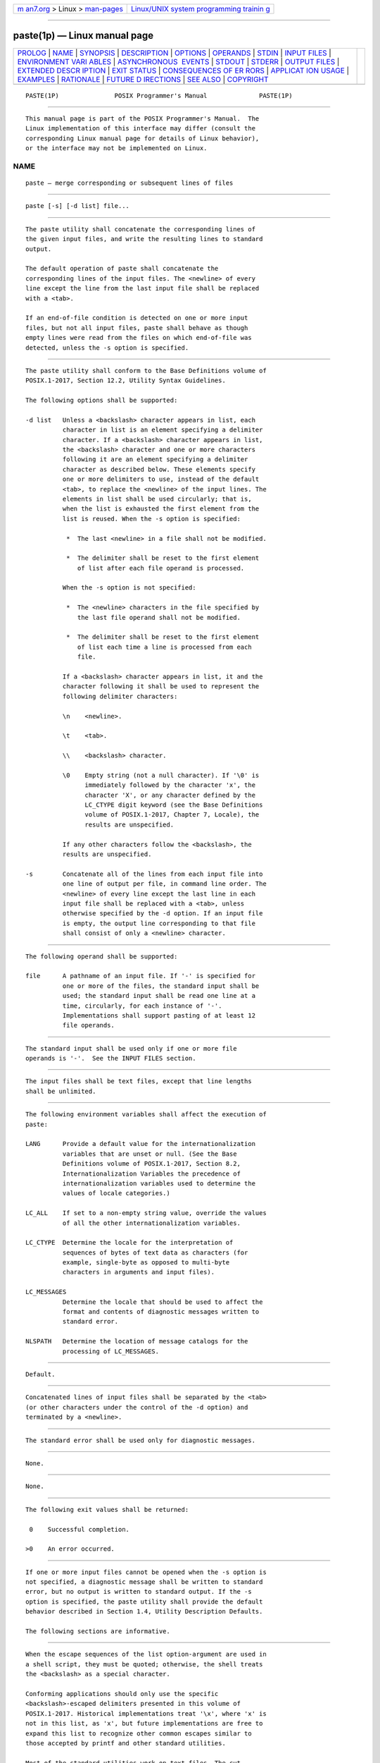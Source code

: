.. container:: page-top

.. container:: nav-bar

   +----------------------------------+----------------------------------+
   | `m                               | `Linux/UNIX system programming   |
   | an7.org <../../../index.html>`__ | trainin                          |
   | > Linux >                        | g <http://man7.org/training/>`__ |
   | `man-pages <../index.html>`__    |                                  |
   +----------------------------------+----------------------------------+

--------------

paste(1p) — Linux manual page
=============================

+-----------------------------------+-----------------------------------+
| `PROLOG <#PROLOG>`__ \|           |                                   |
| `NAME <#NAME>`__ \|               |                                   |
| `SYNOPSIS <#SYNOPSIS>`__ \|       |                                   |
| `DESCRIPTION <#DESCRIPTION>`__ \| |                                   |
| `OPTIONS <#OPTIONS>`__ \|         |                                   |
| `OPERANDS <#OPERANDS>`__ \|       |                                   |
| `STDIN <#STDIN>`__ \|             |                                   |
| `INPUT FILES <#INPUT_FILES>`__ \| |                                   |
| `ENVIRONMENT VARI                 |                                   |
| ABLES <#ENVIRONMENT_VARIABLES>`__ |                                   |
| \|                                |                                   |
| `ASYNCHRONOUS                     |                                   |
|  EVENTS <#ASYNCHRONOUS_EVENTS>`__ |                                   |
| \| `STDOUT <#STDOUT>`__ \|        |                                   |
| `STDERR <#STDERR>`__ \|           |                                   |
| `OUTPUT FILES <#OUTPUT_FILES>`__  |                                   |
| \|                                |                                   |
| `EXTENDED DESCR                   |                                   |
| IPTION <#EXTENDED_DESCRIPTION>`__ |                                   |
| \| `EXIT STATUS <#EXIT_STATUS>`__ |                                   |
| \|                                |                                   |
| `CONSEQUENCES OF ER               |                                   |
| RORS <#CONSEQUENCES_OF_ERRORS>`__ |                                   |
| \|                                |                                   |
| `APPLICAT                         |                                   |
| ION USAGE <#APPLICATION_USAGE>`__ |                                   |
| \| `EXAMPLES <#EXAMPLES>`__ \|    |                                   |
| `RATIONALE <#RATIONALE>`__ \|     |                                   |
| `FUTURE D                         |                                   |
| IRECTIONS <#FUTURE_DIRECTIONS>`__ |                                   |
| \| `SEE ALSO <#SEE_ALSO>`__ \|    |                                   |
| `COPYRIGHT <#COPYRIGHT>`__        |                                   |
+-----------------------------------+-----------------------------------+
| .. container:: man-search-box     |                                   |
+-----------------------------------+-----------------------------------+

::

   PASTE(1P)               POSIX Programmer's Manual              PASTE(1P)


-----------------------------------------------------

::

          This manual page is part of the POSIX Programmer's Manual.  The
          Linux implementation of this interface may differ (consult the
          corresponding Linux manual page for details of Linux behavior),
          or the interface may not be implemented on Linux.

NAME
-------------------------------------------------

::

          paste — merge corresponding or subsequent lines of files


---------------------------------------------------------

::

          paste [-s] [-d list] file...


---------------------------------------------------------------

::

          The paste utility shall concatenate the corresponding lines of
          the given input files, and write the resulting lines to standard
          output.

          The default operation of paste shall concatenate the
          corresponding lines of the input files. The <newline> of every
          line except the line from the last input file shall be replaced
          with a <tab>.

          If an end-of-file condition is detected on one or more input
          files, but not all input files, paste shall behave as though
          empty lines were read from the files on which end-of-file was
          detected, unless the -s option is specified.


-------------------------------------------------------

::

          The paste utility shall conform to the Base Definitions volume of
          POSIX.1‐2017, Section 12.2, Utility Syntax Guidelines.

          The following options shall be supported:

          -d list   Unless a <backslash> character appears in list, each
                    character in list is an element specifying a delimiter
                    character. If a <backslash> character appears in list,
                    the <backslash> character and one or more characters
                    following it are an element specifying a delimiter
                    character as described below. These elements specify
                    one or more delimiters to use, instead of the default
                    <tab>, to replace the <newline> of the input lines. The
                    elements in list shall be used circularly; that is,
                    when the list is exhausted the first element from the
                    list is reused. When the -s option is specified:

                     *  The last <newline> in a file shall not be modified.

                     *  The delimiter shall be reset to the first element
                        of list after each file operand is processed.

                    When the -s option is not specified:

                     *  The <newline> characters in the file specified by
                        the last file operand shall not be modified.

                     *  The delimiter shall be reset to the first element
                        of list each time a line is processed from each
                        file.

                    If a <backslash> character appears in list, it and the
                    character following it shall be used to represent the
                    following delimiter characters:

                    \n    <newline>.

                    \t    <tab>.

                    \\    <backslash> character.

                    \0    Empty string (not a null character). If '\0' is
                          immediately followed by the character 'x', the
                          character 'X', or any character defined by the
                          LC_CTYPE digit keyword (see the Base Definitions
                          volume of POSIX.1‐2017, Chapter 7, Locale), the
                          results are unspecified.

                    If any other characters follow the <backslash>, the
                    results are unspecified.

          -s        Concatenate all of the lines from each input file into
                    one line of output per file, in command line order. The
                    <newline> of every line except the last line in each
                    input file shall be replaced with a <tab>, unless
                    otherwise specified by the -d option. If an input file
                    is empty, the output line corresponding to that file
                    shall consist of only a <newline> character.


---------------------------------------------------------

::

          The following operand shall be supported:

          file      A pathname of an input file. If '-' is specified for
                    one or more of the files, the standard input shall be
                    used; the standard input shall be read one line at a
                    time, circularly, for each instance of '-'.
                    Implementations shall support pasting of at least 12
                    file operands.


---------------------------------------------------

::

          The standard input shall be used only if one or more file
          operands is '-'.  See the INPUT FILES section.


---------------------------------------------------------------

::

          The input files shall be text files, except that line lengths
          shall be unlimited.


-----------------------------------------------------------------------------------

::

          The following environment variables shall affect the execution of
          paste:

          LANG      Provide a default value for the internationalization
                    variables that are unset or null. (See the Base
                    Definitions volume of POSIX.1‐2017, Section 8.2,
                    Internationalization Variables the precedence of
                    internationalization variables used to determine the
                    values of locale categories.)

          LC_ALL    If set to a non-empty string value, override the values
                    of all the other internationalization variables.

          LC_CTYPE  Determine the locale for the interpretation of
                    sequences of bytes of text data as characters (for
                    example, single-byte as opposed to multi-byte
                    characters in arguments and input files).

          LC_MESSAGES
                    Determine the locale that should be used to affect the
                    format and contents of diagnostic messages written to
                    standard error.

          NLSPATH   Determine the location of message catalogs for the
                    processing of LC_MESSAGES.


-------------------------------------------------------------------------------

::

          Default.


-----------------------------------------------------

::

          Concatenated lines of input files shall be separated by the <tab>
          (or other characters under the control of the -d option) and
          terminated by a <newline>.


-----------------------------------------------------

::

          The standard error shall be used only for diagnostic messages.


-----------------------------------------------------------------

::

          None.


---------------------------------------------------------------------------------

::

          None.


---------------------------------------------------------------

::

          The following exit values shall be returned:

           0    Successful completion.

          >0    An error occurred.


-------------------------------------------------------------------------------------

::

          If one or more input files cannot be opened when the -s option is
          not specified, a diagnostic message shall be written to standard
          error, but no output is written to standard output. If the -s
          option is specified, the paste utility shall provide the default
          behavior described in Section 1.4, Utility Description Defaults.

          The following sections are informative.


---------------------------------------------------------------------------

::

          When the escape sequences of the list option-argument are used in
          a shell script, they must be quoted; otherwise, the shell treats
          the <backslash> as a special character.

          Conforming applications should only use the specific
          <backslash>-escaped delimiters presented in this volume of
          POSIX.1‐2017. Historical implementations treat '\x', where 'x' is
          not in this list, as 'x', but future implementations are free to
          expand this list to recognize other common escapes similar to
          those accepted by printf and other standard utilities.

          Most of the standard utilities work on text files. The cut
          utility can be used to turn files with arbitrary line lengths
          into a set of text files containing the same data. The paste
          utility can be used to create (or recreate) files with arbitrary
          line lengths. For example, if file contains long lines:

              cut -b 1-500 -n file > file1
              cut -b 501- -n file > file2

          creates file1 (a text file) with lines no longer than 500 bytes
          (plus the <newline>) and file2 that contains the remainder of the
          data from file.  Note that file2 is not a text file if there are
          lines in file that are longer than 500 + {LINE_MAX} bytes. The
          original file can be recreated from file1 and file2 using the
          command:

              paste -d "\0" file1 file2 > file

          The commands:

              paste -d "\0" ...
              paste -d "" ...

          are not necessarily equivalent; the latter is not specified by
          this volume of POSIX.1‐2017 and may result in an error. The
          construct '\0' is used to mean ``no separator'' because
          historical versions of paste did not follow the syntax
          guidelines, and the command:

              paste -d"" ...

          could not be handled properly by getopt().


---------------------------------------------------------

::

           1. Write out a directory in four columns:

                  ls | paste - - - -

           2. Combine pairs of lines from a file into single lines:

                  paste -s -d "\t\n" file


-----------------------------------------------------------

::

          None.


---------------------------------------------------------------------------

::

          None.


---------------------------------------------------------

::

          Section 1.4, Utility Description Defaults, cut(1p), grep(1p),
          pr(1p)

          The Base Definitions volume of POSIX.1‐2017, Chapter 7, Locale,
          Chapter 8, Environment Variables, Section 12.2, Utility Syntax
          Guidelines


-----------------------------------------------------------

::

          Portions of this text are reprinted and reproduced in electronic
          form from IEEE Std 1003.1-2017, Standard for Information
          Technology -- Portable Operating System Interface (POSIX), The
          Open Group Base Specifications Issue 7, 2018 Edition, Copyright
          (C) 2018 by the Institute of Electrical and Electronics
          Engineers, Inc and The Open Group.  In the event of any
          discrepancy between this version and the original IEEE and The
          Open Group Standard, the original IEEE and The Open Group
          Standard is the referee document. The original Standard can be
          obtained online at http://www.opengroup.org/unix/online.html .

          Any typographical or formatting errors that appear in this page
          are most likely to have been introduced during the conversion of
          the source files to man page format. To report such errors, see
          https://www.kernel.org/doc/man-pages/reporting_bugs.html .

   IEEE/The Open Group               2017                         PASTE(1P)

--------------

Pages that refer to this page: `cut(1p) <../man1/cut.1p.html>`__

--------------

--------------

.. container:: footer

   +-----------------------+-----------------------+-----------------------+
   | HTML rendering        |                       | |Cover of TLPI|       |
   | created 2021-08-27 by |                       |                       |
   | `Michael              |                       |                       |
   | Ker                   |                       |                       |
   | risk <https://man7.or |                       |                       |
   | g/mtk/index.html>`__, |                       |                       |
   | author of `The Linux  |                       |                       |
   | Programming           |                       |                       |
   | Interface <https:     |                       |                       |
   | //man7.org/tlpi/>`__, |                       |                       |
   | maintainer of the     |                       |                       |
   | `Linux man-pages      |                       |                       |
   | project <             |                       |                       |
   | https://www.kernel.or |                       |                       |
   | g/doc/man-pages/>`__. |                       |                       |
   |                       |                       |                       |
   | For details of        |                       |                       |
   | in-depth **Linux/UNIX |                       |                       |
   | system programming    |                       |                       |
   | training courses**    |                       |                       |
   | that I teach, look    |                       |                       |
   | `here <https://ma     |                       |                       |
   | n7.org/training/>`__. |                       |                       |
   |                       |                       |                       |
   | Hosting by `jambit    |                       |                       |
   | GmbH                  |                       |                       |
   | <https://www.jambit.c |                       |                       |
   | om/index_en.html>`__. |                       |                       |
   +-----------------------+-----------------------+-----------------------+

--------------

.. container:: statcounter

   |Web Analytics Made Easy - StatCounter|

.. |Cover of TLPI| image:: https://man7.org/tlpi/cover/TLPI-front-cover-vsmall.png
   :target: https://man7.org/tlpi/
.. |Web Analytics Made Easy - StatCounter| image:: https://c.statcounter.com/7422636/0/9b6714ff/1/
   :class: statcounter
   :target: https://statcounter.com/
